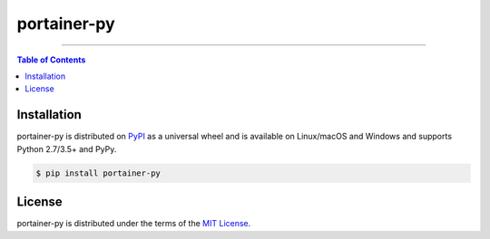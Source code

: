 portainer-py
============

-----

.. contents:: **Table of Contents**
    :backlinks: none

Installation
------------

portainer-py is distributed on `PyPI <https://pypi.org>`_ as a universal
wheel and is available on Linux/macOS and Windows and supports
Python 2.7/3.5+ and PyPy.

.. code-block:: bash

    $ pip install portainer-py

License
-------

portainer-py is distributed under the terms of the
`MIT License <https://choosealicense.com/licenses/mit>`_.
